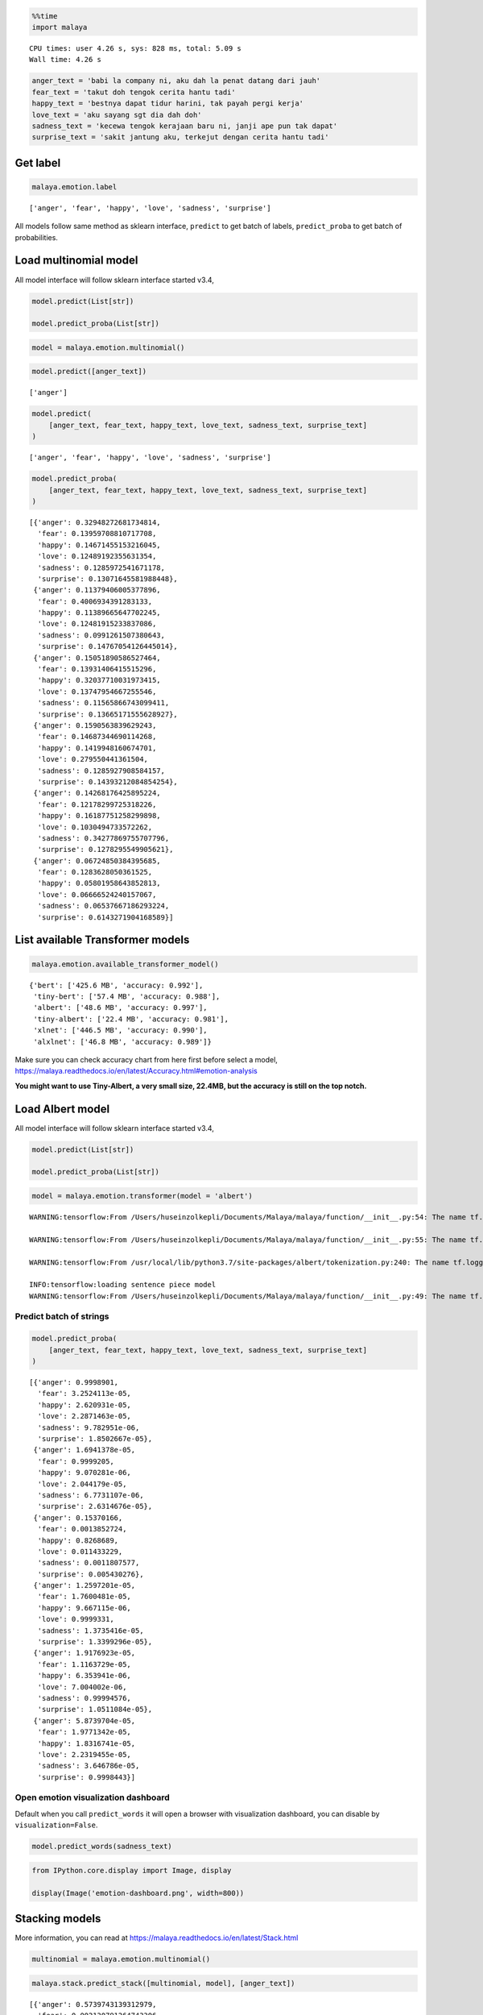.. code:: python

    %%time
    import malaya


.. parsed-literal::

    CPU times: user 4.26 s, sys: 828 ms, total: 5.09 s
    Wall time: 4.26 s


.. code:: python

    anger_text = 'babi la company ni, aku dah la penat datang dari jauh'
    fear_text = 'takut doh tengok cerita hantu tadi'
    happy_text = 'bestnya dapat tidur harini, tak payah pergi kerja'
    love_text = 'aku sayang sgt dia dah doh'
    sadness_text = 'kecewa tengok kerajaan baru ni, janji ape pun tak dapat'
    surprise_text = 'sakit jantung aku, terkejut dengan cerita hantu tadi'

Get label
---------

.. code:: python

    malaya.emotion.label




.. parsed-literal::

    ['anger', 'fear', 'happy', 'love', 'sadness', 'surprise']



All models follow same method as sklearn interface, ``predict`` to get
batch of labels, ``predict_proba`` to get batch of probabilities.

Load multinomial model
----------------------

All model interface will follow sklearn interface started v3.4,

.. code:: python

   model.predict(List[str])

   model.predict_proba(List[str])

.. code:: python

    model = malaya.emotion.multinomial()

.. code:: python

    model.predict([anger_text])




.. parsed-literal::

    ['anger']



.. code:: python

    model.predict(
        [anger_text, fear_text, happy_text, love_text, sadness_text, surprise_text]
    )




.. parsed-literal::

    ['anger', 'fear', 'happy', 'love', 'sadness', 'surprise']



.. code:: python

    model.predict_proba(
        [anger_text, fear_text, happy_text, love_text, sadness_text, surprise_text]
    )




.. parsed-literal::

    [{'anger': 0.32948272681734814,
      'fear': 0.13959708810717708,
      'happy': 0.14671455153216045,
      'love': 0.12489192355631354,
      'sadness': 0.1285972541671178,
      'surprise': 0.13071645581988448},
     {'anger': 0.11379406005377896,
      'fear': 0.4006934391283133,
      'happy': 0.11389665647702245,
      'love': 0.12481915233837086,
      'sadness': 0.0991261507380643,
      'surprise': 0.14767054126445014},
     {'anger': 0.15051890586527464,
      'fear': 0.13931406415515296,
      'happy': 0.32037710031973415,
      'love': 0.13747954667255546,
      'sadness': 0.11565866743099411,
      'surprise': 0.13665171555628927},
     {'anger': 0.1590563839629243,
      'fear': 0.14687344690114268,
      'happy': 0.1419948160674701,
      'love': 0.279550441361504,
      'sadness': 0.1285927908584157,
      'surprise': 0.14393212084854254},
     {'anger': 0.14268176425895224,
      'fear': 0.12178299725318226,
      'happy': 0.16187751258299898,
      'love': 0.1030494733572262,
      'sadness': 0.34277869755707796,
      'surprise': 0.1278295549905621},
     {'anger': 0.06724850384395685,
      'fear': 0.1283628050361525,
      'happy': 0.05801958643852813,
      'love': 0.06666524240157067,
      'sadness': 0.06537667186293224,
      'surprise': 0.6143271904168589}]



List available Transformer models
---------------------------------

.. code:: python

    malaya.emotion.available_transformer_model()




.. parsed-literal::

    {'bert': ['425.6 MB', 'accuracy: 0.992'],
     'tiny-bert': ['57.4 MB', 'accuracy: 0.988'],
     'albert': ['48.6 MB', 'accuracy: 0.997'],
     'tiny-albert': ['22.4 MB', 'accuracy: 0.981'],
     'xlnet': ['446.5 MB', 'accuracy: 0.990'],
     'alxlnet': ['46.8 MB', 'accuracy: 0.989']}



Make sure you can check accuracy chart from here first before select a
model,
https://malaya.readthedocs.io/en/latest/Accuracy.html#emotion-analysis

**You might want to use Tiny-Albert, a very small size, 22.4MB, but the
accuracy is still on the top notch.**

Load Albert model
-----------------

All model interface will follow sklearn interface started v3.4,

.. code:: python

   model.predict(List[str])

   model.predict_proba(List[str])

.. code:: python

    model = malaya.emotion.transformer(model = 'albert')


.. parsed-literal::

    WARNING:tensorflow:From /Users/huseinzolkepli/Documents/Malaya/malaya/function/__init__.py:54: The name tf.gfile.GFile is deprecated. Please use tf.io.gfile.GFile instead.
    
    WARNING:tensorflow:From /Users/huseinzolkepli/Documents/Malaya/malaya/function/__init__.py:55: The name tf.GraphDef is deprecated. Please use tf.compat.v1.GraphDef instead.
    
    WARNING:tensorflow:From /usr/local/lib/python3.7/site-packages/albert/tokenization.py:240: The name tf.logging.info is deprecated. Please use tf.compat.v1.logging.info instead.
    
    INFO:tensorflow:loading sentence piece model
    WARNING:tensorflow:From /Users/huseinzolkepli/Documents/Malaya/malaya/function/__init__.py:49: The name tf.InteractiveSession is deprecated. Please use tf.compat.v1.InteractiveSession instead.
    


Predict batch of strings
^^^^^^^^^^^^^^^^^^^^^^^^

.. code:: python

    model.predict_proba(
        [anger_text, fear_text, happy_text, love_text, sadness_text, surprise_text]
    )




.. parsed-literal::

    [{'anger': 0.9998901,
      'fear': 3.2524113e-05,
      'happy': 2.620931e-05,
      'love': 2.2871463e-05,
      'sadness': 9.782951e-06,
      'surprise': 1.8502667e-05},
     {'anger': 1.6941378e-05,
      'fear': 0.9999205,
      'happy': 9.070281e-06,
      'love': 2.044179e-05,
      'sadness': 6.7731107e-06,
      'surprise': 2.6314676e-05},
     {'anger': 0.15370166,
      'fear': 0.0013852724,
      'happy': 0.8268689,
      'love': 0.011433229,
      'sadness': 0.0011807577,
      'surprise': 0.005430276},
     {'anger': 1.2597201e-05,
      'fear': 1.7600481e-05,
      'happy': 9.667115e-06,
      'love': 0.9999331,
      'sadness': 1.3735416e-05,
      'surprise': 1.3399296e-05},
     {'anger': 1.9176923e-05,
      'fear': 1.1163729e-05,
      'happy': 6.353941e-06,
      'love': 7.004002e-06,
      'sadness': 0.99994576,
      'surprise': 1.0511084e-05},
     {'anger': 5.8739704e-05,
      'fear': 1.9771342e-05,
      'happy': 1.8316741e-05,
      'love': 2.2319455e-05,
      'sadness': 3.646786e-05,
      'surprise': 0.9998443}]



Open emotion visualization dashboard
^^^^^^^^^^^^^^^^^^^^^^^^^^^^^^^^^^^^

Default when you call ``predict_words`` it will open a browser with
visualization dashboard, you can disable by ``visualization=False``.

.. code:: python

    model.predict_words(sadness_text)

.. code:: python

    from IPython.core.display import Image, display
    
    display(Image('emotion-dashboard.png', width=800))



.. image:: load-emotion_files/load-emotion_19_0.png
   :width: 800px


Stacking models
---------------

More information, you can read at
https://malaya.readthedocs.io/en/latest/Stack.html

.. code:: python

    multinomial = malaya.emotion.multinomial()

.. code:: python

    malaya.stack.predict_stack([multinomial, model], [anger_text])




.. parsed-literal::

    [{'anger': 0.5739743139312979,
      'fear': 0.002130791264743306,
      'happy': 0.0019609404077070573,
      'love': 0.0016901068202818533,
      'sadness': 0.001121633002361737,
      'surprise': 0.0015551851123993595}]



.. code:: python

    malaya.stack.predict_stack([multinomial, model], [anger_text, sadness_text])




.. parsed-literal::

    [{'anger': 0.5739743139312979,
      'fear': 0.002130791264743306,
      'happy': 0.0019609404077070573,
      'love': 0.0016901068202818533,
      'sadness': 0.001121633002361737,
      'surprise': 0.0015551858768478731},
     {'anger': 0.0016541454680912208,
      'fear': 0.0011659984542562358,
      'happy': 0.001014179551389293,
      'love': 0.0008495638318424924,
      'sadness': 0.5854571761989077,
      'surprise': 0.001159149836587787}]



